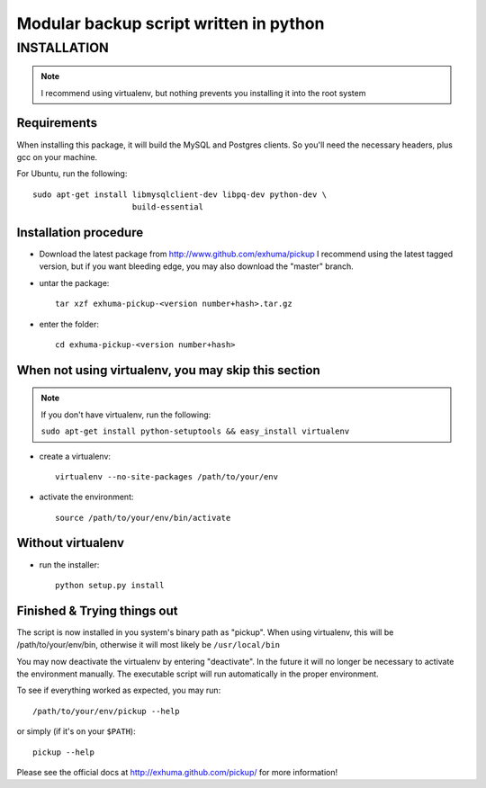 Modular backup script written in python
=======================================

INSTALLATION
------------

.. note:: I recommend using virtualenv, but nothing prevents you installing
          it into the root system

Requirements
~~~~~~~~~~~~

When installing this package, it will build the MySQL and Postgres clients. So
you'll need the necessary headers, plus gcc on your machine.

For Ubuntu, run the following::

   sudo apt-get install libmysqlclient-dev libpq-dev python-dev \
                        build-essential

Installation procedure
~~~~~~~~~~~~~~~~~~~~~~

- Download the latest package from http://www.github.com/exhuma/pickup I
  recommend using the latest tagged version, but if you want bleeding edge, you
  may also download the "master" branch.

- untar the package::

     tar xzf exhuma-pickup-<version number+hash>.tar.gz

- enter the folder::

     cd exhuma-pickup-<version number+hash>

When not using virtualenv, you may skip this section
~~~~~~~~~~~~~~~~~~~~~~~~~~~~~~~~~~~~~~~~~~~~~~~~~~~~

.. note:: If you don't have virtualenv, run the following:

    ``sudo apt-get install python-setuptools && easy_install virtualenv``

- create a virtualenv::

     virtualenv --no-site-packages /path/to/your/env

- activate the environment::

     source /path/to/your/env/bin/activate

Without virtualenv
~~~~~~~~~~~~~~~~~~

- run the installer::

     python setup.py install

Finished & Trying things out
~~~~~~~~~~~~~~~~~~~~~~~~~~~~

The script is now installed in you system's binary path as "pickup". When using
virtualenv, this will be /path/to/your/env/bin, otherwise it will most likely
be ``/usr/local/bin``

You may now deactivate the virtualenv by entering "deactivate". In the future
it will no longer be necessary to activate the environment manually. The
executable script will run automatically in the proper environment.

To see if everything worked as expected, you may run::

   /path/to/your/env/pickup --help

or simply (if it's on your ``$PATH``)::

   pickup --help

Please see the official docs at http://exhuma.github.com/pickup/ for more
information!

